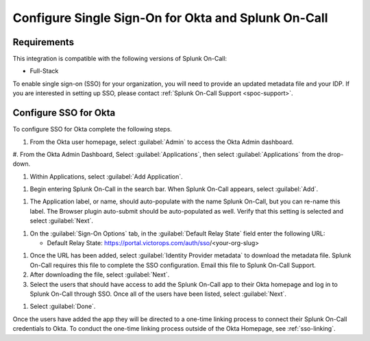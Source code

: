.. _sso-okta-spoc:

************************************************************************
Configure Single Sign-On for Okta and Splunk On-Call
************************************************************************

.. meta::
   :description: Enable Splunk On-Call SSO for your organization. 

Requirements
==================

This integration is compatible with the following versions of Splunk On-Call:

- Full-Stack

To enable single sign-on (SSO) for your organization, you will need to provide an updated metadata file and your IDP. If you are
interested in setting up SSO, please contact :ref:`Splunk On-Call Support <spoc-support>`.

Configure SSO for Okta
==========================

To configure SSO for Okta complete the following steps.

#. From the Okta user homepage, select :guilabel:`Admin` to access the Okta Admin dashboard.


.. image:: /_images/spoc/sso-okta1.png
    :width: 100%
    :alt: Splunk On-Call Okta SSO setup step 1


#. From the Okta Admin Dashboard, Select :guilabel:`Applications`, then select :guilabel:`Applications` from
the drop-down.

.. image:: /_images/spoc/sso-okta2.png
    :width: 100%
    :alt: Splunk On-Call Okta SSO setup step 2



#. Within Applications, select :guilabel:`Add Application`.

.. image:: /_images/spoc/sso-okta3.png
    :width: 100%
    :alt: Splunk On-Call Okta SSO setup step 3

#. Begin entering Splunk On-Call in the search bar. When Splunk On-Call appears, select :guilabel:`Add`.

.. image:: /_images/spoc/sso-okta4.png
    :width: 100%
    :alt: Splunk On-Call Okta SSO setup step 4

#. The Application label, or name, should auto-populate with the name Splunk On-Call, but you can re-name this label. The Browser plugin auto-submit should be auto-populated as well. Verify that this setting is selected and select :guilabel:`Next`.

.. image:: /_images/spoc/sso-okta5.png
    :width: 100%
    :alt: Splunk On-Call Okta SSO setup step 5

#. On the :guilabel:`Sign-On Options` tab, in the :guilabel:`Default Relay State` field enter the following URL:

   -  Default Relay State: https://portal.victorops.com/auth/sso/<your-org-slug>

.. image:: /_images/spoc/sso-okta6.png
    :width: 100%
    :alt: Splunk On-Call Okta SSO setup step 6. Org slug example.

#. Once the URL has been added, select :guilabel:`Identity Provider metadata` to download the metadata file. Splunk On-Call requires this file to complete the SSO configuration. Email this file to Splunk On-Call Support.
#. After downloading the file, select :guilabel:`Next`.

#. Select the users that should have access to add the Splunk On-Call app to their Okta homepage and log in to Splunk On-Call through SSO. Once all of the users have been listed, select :guilabel:`Next`.

.. image:: /_images/spoc/sso-okta7.png
    :width: 100%
    :alt: Add users who should have access to the Splunk On-Call app.

#. Select :guilabel:`Done`.


Once the users have added the app they will be directed to a one-time linking process to connect their Splunk On-Call credentials to Okta. To conduct the one-time linking process outside of the Okta Homepage, see :ref:`sso-linking`.


